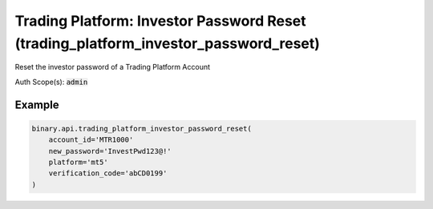 
Trading Platform: Investor Password Reset (trading_platform_investor_password_reset)
=====================================================================================================================

Reset the investor password of a Trading Platform Account

Auth Scope(s): :code:`admin`


.. py:method:: trading_platform_investor_password_reset(account_id: str, new_password: str, platform: str, verification_code: str, passthrough: Optional[Any] = None, req_id: Optional[int] = None) -> int

   :param account_id: Trading account ID.
   :type account_id: str
   :param new_password: New password of the account. For validation (Accepts any printable ASCII character. Must be within 8-25 characters, and include numbers, lowercase and uppercase letters. Must not be the same as the user's email address).
   :type new_password: str
   :param platform: Name of trading platform.
   :type platform: str
   :param verification_code: Email verification code (received from a `verify_email` call, which must be done first)
   :type verification_code: str
   :param passthrough: [Optional] Used to pass data through the websocket, which may be retrieved via the `echo_req` output field.
   :type passthrough: Optional[Any]
   :param req_id: [Optional] Used to map request to response.
   :type req_id: Optional[int]
   :returns: req_id
   :rtype: int


Example
"""""""

.. code-block:: python
  :name: binary.api.trading_platform_investor_password_reset

  binary.api.trading_platform_investor_password_reset(
      account_id='MTR1000'
      new_password='InvestPwd123@!'
      platform='mt5'
      verification_code='abCD0199'
  )

.. seealso::
   * `Binary API Docs for trading_platform_investor_password_reset <https://developers.binary.com/api/#trading_platform_investor_password_reset>`_
    